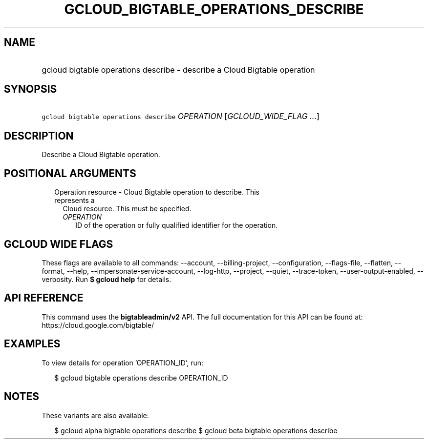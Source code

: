 
.TH "GCLOUD_BIGTABLE_OPERATIONS_DESCRIBE" 1



.SH "NAME"
.HP
gcloud bigtable operations describe \- describe a Cloud Bigtable operation



.SH "SYNOPSIS"
.HP
\f5gcloud bigtable operations describe\fR \fIOPERATION\fR [\fIGCLOUD_WIDE_FLAG\ ...\fR]



.SH "DESCRIPTION"

Describe a Cloud Bigtable operation.



.SH "POSITIONAL ARGUMENTS"

.RS 2m
.TP 2m

Operation resource \- Cloud Bigtable operation to describe. This represents a
Cloud resource. This must be specified.

.RS 2m
.TP 2m
\fIOPERATION\fR
ID of the operation or fully qualified identifier for the operation.


.RE
.RE
.sp

.SH "GCLOUD WIDE FLAGS"

These flags are available to all commands: \-\-account, \-\-billing\-project,
\-\-configuration, \-\-flags\-file, \-\-flatten, \-\-format, \-\-help,
\-\-impersonate\-service\-account, \-\-log\-http, \-\-project, \-\-quiet,
\-\-trace\-token, \-\-user\-output\-enabled, \-\-verbosity. Run \fB$ gcloud
help\fR for details.



.SH "API REFERENCE"

This command uses the \fBbigtableadmin/v2\fR API. The full documentation for
this API can be found at: https://cloud.google.com/bigtable/



.SH "EXAMPLES"

To view details for operation 'OPERATION_ID', run:

.RS 2m
$ gcloud bigtable operations describe OPERATION_ID
.RE



.SH "NOTES"

These variants are also available:

.RS 2m
$ gcloud alpha bigtable operations describe
$ gcloud beta bigtable operations describe
.RE


